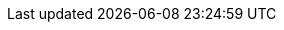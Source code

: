 // Do not edit directly!
// This file was generated by camel-quarkus-maven-plugin:update-extension-doc-page
:cq-artifact-id: camel-quarkus-syslog
:cq-artifact-id-base: syslog
:cq-native-supported: true
:cq-status: Stable
:cq-deprecated: false
:cq-jvm-since: 1.1.0
:cq-native-since: 1.7.0
:cq-camel-part-name: syslog
:cq-camel-part-title: Syslog
:cq-camel-part-description: Marshall SyslogMessages to RFC3164 and RFC5424 messages and back.
:cq-extension-page-title: Syslog
